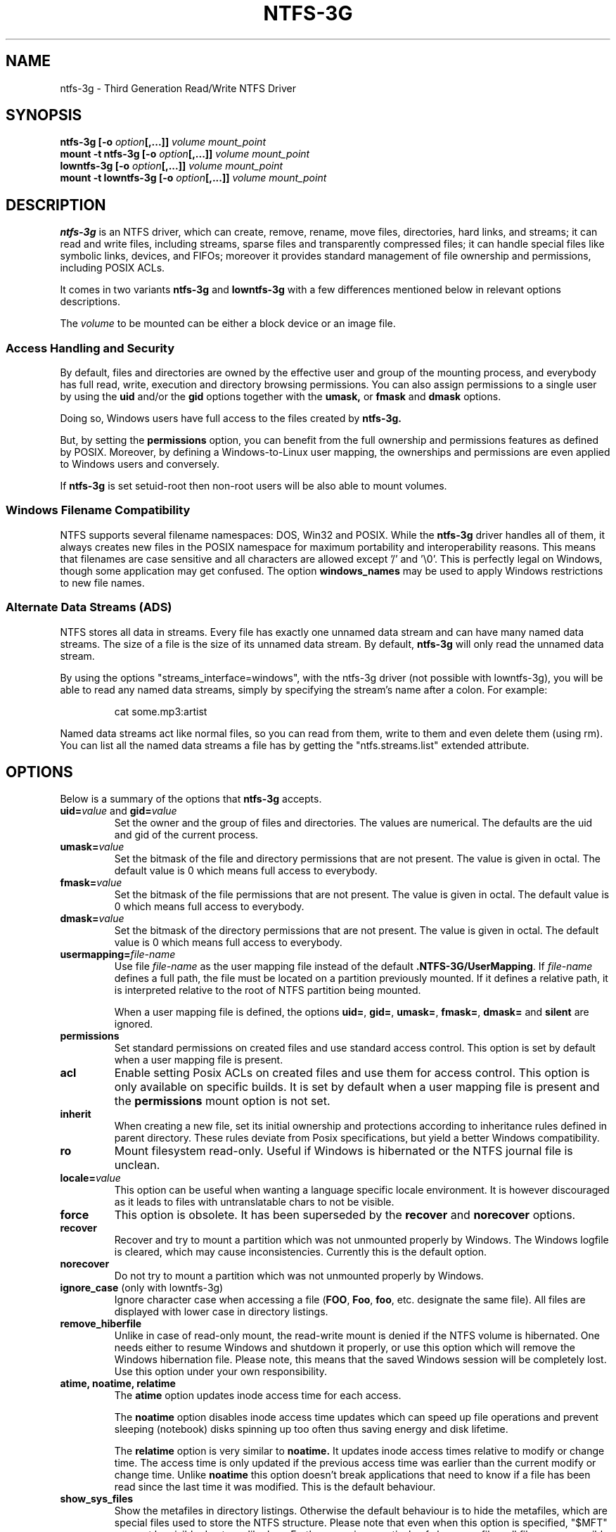 .\" Copyright (c) 2005-2006 Yura Pakhuchiy.
.\" Copyright (c) 2005 Richard Russon.
.\" Copyright (c) 2006-2009 Szabolcs Szakacsits.
.\" Copyright (c) 2009 Jean-Pierre Andre
.\" This file may be copied under the terms of the GNU Public License.
.\"
.TH NTFS-3G 8 "February 2010" "ntfs-3g 2011.4.12"
.SH NAME
ntfs-3g \- Third Generation Read/Write NTFS Driver
.SH SYNOPSIS
.B ntfs-3g
\fB[-o \fIoption\fP\fB[,...]]\fR
.I volume mount_point
.br
.B mount \-t ntfs-3g
\fB[-o \fIoption\fP\fB[,...]]\fR
.I volume mount_point
.br
.B lowntfs-3g
\fB[-o \fIoption\fP\fB[,...]]\fR
.I volume mount_point
.br
.B mount \-t lowntfs-3g
\fB[-o \fIoption\fP\fB[,...]]\fR
.I volume mount_point
.SH DESCRIPTION
\fBntfs-3g\fR is an NTFS driver, which can create, remove, rename, move
files, directories, hard links, and streams; it can read and write files,
including streams, sparse files and transparently compressed files; it can
handle special files like symbolic links, devices, and FIFOs; moreover it
provides standard management of file ownership and permissions, including
POSIX ACLs.
.PP
It comes in two variants \fBntfs-3g\fR and \fBlowntfs-3g\fR with
a few differences mentioned below in relevant options descriptions.
.PP
The \fIvolume\fR to be mounted can be either a block device or 
an image file.
.SS Access Handling and Security
By default, files and directories are owned by the effective 
user and group of the mounting process, and everybody has
full read, write, execution and directory browsing permissions.
You can also assign permissions to a single user by using the
.B uid
and/or the
.B gid 
options together with the 
.B umask,
or
.B fmask
and
.B dmask
options.
.PP
Doing so, Windows users have full access to the files created by 
.B ntfs-3g.
.PP
But, by setting the \fBpermissions\fR option, you can benefit from the full
ownership and permissions features as defined by POSIX. Moreover, by defining
a Windows-to-Linux user mapping, the ownerships and permissions are even
applied to Windows users and conversely.
.PP
If 
.B ntfs-3g 
is set setuid-root then non-root users will 
be also able to mount volumes.
.SS Windows Filename Compatibility
NTFS supports several filename namespaces: DOS, Win32 and POSIX. While the
\fBntfs-3g\fR driver handles all of them, it always creates new files in the 
POSIX namespace for maximum portability and interoperability reasons. 
This means that filenames are case sensitive and all characters are
allowed except '/' and '\\0'. This is perfectly legal on Windows, though
some application may get confused. The option \fBwindows_names\fP may be
used to apply Windows restrictions to new file names.
.SS Alternate Data Streams (ADS)
NTFS stores all data in streams. Every file has exactly one unnamed
data stream and can have many named data streams.  The size of a file is the
size of its unnamed data stream.  By default, \fBntfs-3g\fR will only read
the unnamed data stream.
.PP
By using the options "streams_interface=windows", with the ntfs-3g driver
(not possible with lowntfs-3g), you will be able to read any named data
streams, simply by specifying the stream's name after a colon.
For example:
.RS
.sp
cat some.mp3:artist
.sp
.RE
Named data streams act like normal files, so you can read from them, write to
them and even delete them (using rm).  You can list all the named data streams
a file has by getting the "ntfs.streams.list" extended attribute.
.SH OPTIONS
Below is a summary of the options that \fBntfs-3g\fR accepts.
.TP
\fBuid=\fP\fIvalue\fP and \fBgid=\fP\fIvalue\fP
Set the owner and the group of files and directories. The values are numerical.
The defaults are the uid and gid of the current process.
.TP
.BI umask= value
Set the  bitmask of the file and directory permissions that are not
present. The value is given in octal. The default value is 0 which
means full access to everybody.
.TP
.BI fmask= value
Set the  bitmask of the file permissions that are not present. 
The value is given in octal. The default value is 0 which
means full access to everybody.
.TP
.BI dmask= value
Set the  bitmask of the directory permissions that are not
present. The value is given in octal. The default value is 0 which
means full access to everybody.
.TP
.BI usermapping= file-name
Use file \fIfile-name\fP as the user mapping file instead of the default
\fB.NTFS-3G/UserMapping\fP. If \fIfile-name\fP defines a full path, the
file must be located on a partition previously mounted. If it defines a
relative path, it is interpreted relative to the root of NTFS partition
being mounted.
.P
.RS
When a user mapping file is defined, the options \fBuid=\fP, \fBgid=\fP,
\fBumask=\fP, \fBfmask=\fP, \fBdmask=\fP and \fBsilent\fP are ignored.
.RE
.TP
.B permissions
Set standard permissions on created files and use standard access control.
This option is set by default when a user mapping file is present.
.TP
.B acl
Enable setting Posix ACLs on created files and use them for access control.
This option is only available on specific builds. It is set by default
when a user mapping file is present and the
.B permissions
mount option is not set.
.TP
.B inherit
When creating a new file, set its initial ownership and protections
according to inheritance rules defined in parent directory. These rules
deviate from Posix specifications, but yield a better Windows
compatibility.
.TP
.B ro
Mount filesystem read\-only. Useful if Windows is hibernated or the
NTFS journal file is unclean.
.TP
.BI locale= value
This option can be useful when wanting a language specific locale environment.
It is however discouraged as it leads to files with untranslatable chars
to not be visible.
.TP
.B force
This option is obsolete. It has been superseded by the \fBrecover\fR and
\fBnorecover\fR options.
.TP
.B recover
Recover and try to mount a partition which was not unmounted properly by
Windows. The Windows logfile is cleared, which may cause inconsistencies.
Currently this is the default option.
.TP
.B norecover
Do not try to mount a partition which was not unmounted properly by Windows.
.TP
.B ignore_case \fP(only with lowntfs-3g)
Ignore character case when accessing a file (\fBFOO\fR, \fBFoo\fR, \fBfoo\fR,
etc. designate the same file). All files are displayed with lower case in
directory listings.
.TP
.B remove_hiberfile
Unlike in case of read-only mount, the read-write mount is denied if 
the NTFS volume is hibernated. One needs either to resume Windows and
shutdown it properly, or use this option which will remove the Windows
hibernation file. Please note, this means that the saved Windows 
session will be completely lost. Use this option under your own 
responsibility.
.TP
.B atime, noatime, relatime
The 
.B atime 
option updates inode access time for each access.

The 
.B noatime 
option disables inode access time updates which can speed up
file operations and prevent sleeping (notebook) disks spinning 
up too often thus saving energy and disk lifetime.

The
.B relatime 
option is very similar to 
.B noatime. 
It updates inode access times relative to modify or change time. 
The access time is only updated if the previous access time was earlier 
than the current modify or change time. Unlike
.B noatime
this option doesn't break applications that need to know 
if a file has been read since the last time it was modified.
This is the default behaviour.
.TP
.B show_sys_files
Show the metafiles in directory listings. Otherwise the default behaviour is
to hide the metafiles, which are special files used to store the NTFS
structure. Please note that even when this option is specified, "$MFT" may
not be visible due to a glibc bug. Furthermore, irrespectively of
show_sys_files, all files are accessible by name, for example you can always
do
"ls \-l '$UpCase'".
.TP
.B hide_hid_files
Hide the hidden files and directories in directory listings, the hidden files
and directories being the ones whose NTFS attribute have the hidden flag set.
The hidden files will not be selected when using wildcards in commands,
but all files and directories remain accessible by full name, for example you
can always display the Windows trash bin directory by :
"ls \-ld '$RECYCLE.BIN'".
.TP
.B hide_dot_files
Set the hidden flag in the NTFS attribute for created files and directories
whose first character of the name is a dot. Such files and directories
normally do not appear in directory listings, and when the flag is set
they do not appear in Windows directory displays either.
.TP
.B windows_names
This option prevents files, directories and extended attributes to be
created with a name not allowed by windows, either because it contains
some not allowed character (which are the nine characters " * / : < > ? \\ | and
those whose code is less than 0x20) or because the last character is a space
or a dot. Existing such files can still be read (and renamed).
.TP
.B allow_other
This option overrides the security measure restricting file access
to the user mounting the filesystem. This option is only
allowed to root, but this restriction can be overridden by
the 'user_allow_other' option in the /etc/fuse.conf file.
.TP
.BI max_read= value
With this option the maximum size of read operations can be set.
The default is infinite.  Note that the size of read requests is
limited anyway to 32 pages (which is 128kbyte on i386).
.TP
.B silent
Do nothing, without returning any error, on chmod and chown operations,
when the \fBpermissions\fR option is not set and no user mapping file
is defined. This option is on by default.
.TP
.B no_def_opts
By default ntfs-3g acts as if "silent" (ignore errors on chmod and chown),
"allow_other" (allow any user to access files) and "nonempty"
(allow mounting on non-empty directories) were set, and "no_def_opts"
cancels these default options.
.TP
.BI streams_interface= value
This option controls how the user can access Alternate Data Streams (ADS) or
in other words, named data streams. It can be set to, one of \fBnone\fR,
\fBwindows\fR or \fBxattr\fR. If the option is set to \fBnone\fR, the user
will have no access to the named data streams. If it is set to \fBwindows\fR
(not possible with lowntfs-3g), then the user can access them just like in
Windows (eg. cat file:stream). If it's set to \fBxattr\fR, then the named
data streams are mapped to xattrs and user can manipulate them using
\fB{get,set}fattr\fR utilities. The default is \fBxattr\fR.
.TP
.B user_xattr
Same as \fBstreams_interface=\fP\fIxattr\fP.
.TP
.B efs_raw
This option should only be used in backup or restore situation.
It changes the apparent size of files and the behavior of read and
write operation so that encrypted files can be saved and restored
without being decrypted. The \fBuser.ntfs.efsinfo\fP extended attribute
has also to be saved and restored for the file to be decrypted.
.TP
.B compression
This option enables creating new transparently compressed files in
directories marked for compression. A directory is marked for compression by
setting the bit 11 (value 0x00000800) in its Windows attribute. In such a
directory, new files are created compressed and new subdirectories are
themselves marked for compression. The option and the flag have no effect
on existing files.
.TP
.B nocompression
This option disables creating new transparently compressed files in directories
marked for compression. Existing compressed files can still be read and
updated. Currently this is the default option.
.TP
.B debug
Makes ntfs-3g to print a lot of debug output from libntfs-3g and FUSE.
.TP
.B no_detach
Makes ntfs-3g to not detach from terminal and print some debug output.
.SH USER MAPPING
NTFS uses specific ids to record the ownership of files instead of
the \fBuid\fP and \fBgid\fP used by Linux. As a consequence a mapping
between the ids has to be defined for ownerships to be recorded into
NTFS and recognized.
.P
By default, this mapping is fetched from the file \fB.NTFS-3G/UserMapping\fP
located in the NTFS partition. The option \fBusermapping=\fP may be used
to define another location. When the option permissions is set and
no mapping file is found, a default mapping is used.
.P
Each line in the user mapping file defines a mapping. It is organized
in three fields separated by colons. The first field identifies a \fBuid\fP,
the second field identifies a \fBgid\fP and the third one identifies the
corresponding NTFS id, known as a \fBSID\fP. The \fBuid\fP and the \fBgid\fP
are optional and defining both of them for the same \fBSID\fP is not
recommended.
.P
If no interoperation with Windows is needed, you can use the option
\fBpermissions\fP to define a standard mapping. Alternately, you may define
your own mapping by setting a single default mapping with no uid and gid. In
both cases, files created on Linux will appear to Windows as owned by a
foreign user, and files created on Windows will appear to Linux as owned by
root. Just copy the example below and replace the 9 and 10-digit numbers by
any number not greater than 4294967295. The resulting behavior is the same as
the one with the option permission set with no ownership option and no user
mapping file available.
.RS
.sp
.B ::S-1-5-21-3141592653-589793238-462643383-10000
.sp
.RE
If a strong interoperation with Windows is needed, the mapping has to be
defined for each user and group known in both system, and the \fBSID\fPs used
by Windows has to be collected. This will lead to a user mapping file like :
.RS
.sp
.B john::S-1-5-21-3141592653-589793238-462643383-1008
.B mary::S-1-5-21-3141592653-589793238-462643383-1009
.B :smith:S-1-5-21-3141592653-589793238-462643383-513
.B ::S-1-5-21-3141592653-589793238-462643383-10000
.sp
.RE
.P
The utility \fBntfs-3g.usermap\fP may be used to create such a user
mapping file.
.SH EXAMPLES
Mount /dev/sda1 to /mnt/windows:
.RS
.sp
.B ntfs-3g /dev/sda1 /mnt/windows
.RE
or
.RS
.B mount -t ntfs-3g /dev/sda1 /mnt/windows
.sp
.RE
Mount the ntfs data partition /dev/sda3 to /mnt/data with standard Linux
permissions applied :
.RS
.sp
.B ntfs-3g -o permissions /dev/sda3 /mnt/data
.RE
or
.RS
.B mount -t ntfs-3g -o permissions /dev/sda3 /mnt/data
.sp
.RE
Read\-only mount /dev/sda5 to /home/user/mnt and make user with uid 1000 
to be the owner of all files:
.RS
.sp
.B ntfs-3g /dev/sda5 /home/user/mnt \-o ro,uid=1000
.sp
.RE
/etc/fstab entry for the above:
.RS
.B /dev/sda5 /home/user/mnt ntfs\-3g ro,uid=1000 0 0
.sp
.RE
Unmount /mnt/windows:
.RS
.sp
.B umount /mnt/windows
.sp
.RE
.SH EXIT CODES
To facilitate the use of the
.B ntfs-3g
driver in scripts, an exit code is returned to give an indication of the 
mountability status of a volume. Value 0 means success, and all other
ones mean an error. The unique error codes are documented in the
.BR ntfs-3g.probe (8)
manual page.
.SH KNOWN ISSUES
Please see 
.RS
.sp
http://www.tuxera.com/support/
.sp
.RE
for common questions and known issues.
If you would find a new one in the latest release of
the software then please send an email describing it
in detail. You can contact the 
development team on the ntfs\-3g\-devel@lists.sf.net
address.
.SH AUTHORS
.B ntfs-3g 
was based on and a major improvement to ntfsmount and libntfs which were
written by Yura Pakhuchiy and the Linux-NTFS team. The improvements were 
made, the ntfs-3g project was initiated and currently led by long time 
Linux-NTFS team developer Szabolcs Szakacsits (szaka@tuxera.com).
.SH THANKS
Several people made heroic efforts, often over five or more
years which resulted the ntfs-3g driver. Most importantly they are 
Anton Altaparmakov, Jean-Pierre André, Richard Russon, Szabolcs Szakacsits,
Yura Pakhuchiy, Yuval Fledel, and the author of the groundbreaking FUSE
filesystem development framework, Miklos Szeredi.
.SH SEE ALSO
.BR ntfs-3g.probe (8),
.BR ntfsprogs (8),
.BR attr (5),
.BR getfattr (1)

